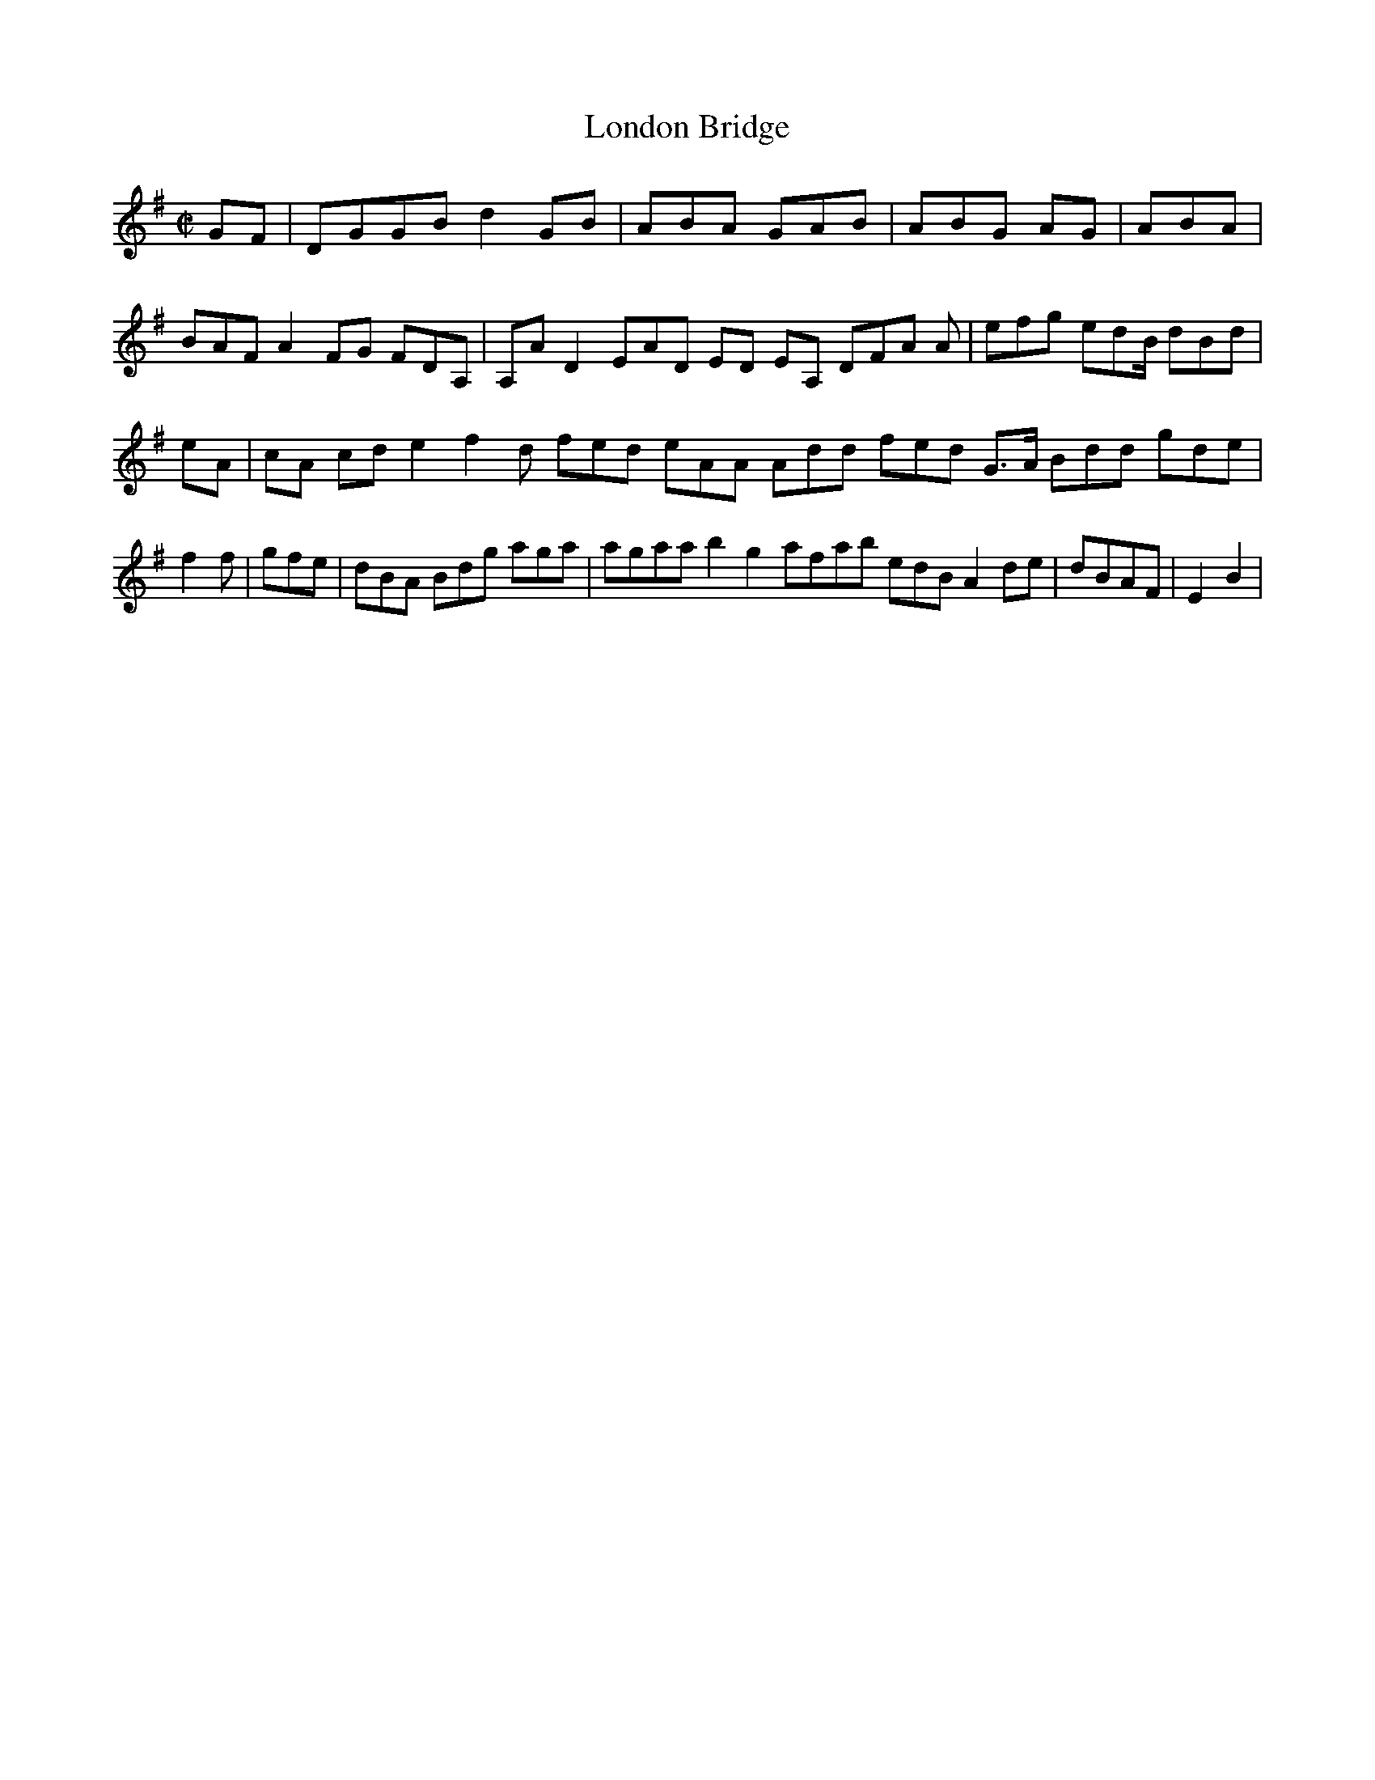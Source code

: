X:2
T:London Bridge
Z: id:dc-hornpipe-2
M:C|
L:1/8
K:G Major
GF|DGGB d2GB|ABA GAB|ABG AG|ABA|BAF A2FG FDA,|A,AD2 EAD ED EA, DFA A|efg edB/ dBd|eA|cA cd e2 f2d fed eAA Add fed G>A Bdd gde|f2f|gfe|dBA Bdg aga|agaa b2g2 afab edB A2de|dBAF|E2B2|
